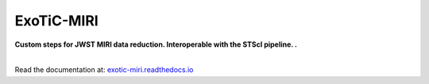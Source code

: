 ExoTiC-MIRI
===========

**Custom steps for JWST MIRI data reduction. Interoperable with the STScI pipeline. .**

.. image:: https://readthedocs.org/projects/exotic-miri/badge/?version=latest
   :target: https://exotic-miri.readthedocs.io/en/latest/?badge=latest
|
| Read the documentation at: `exotic-miri.readthedocs.io <https://exotic-miri.readthedocs.io/>`_
